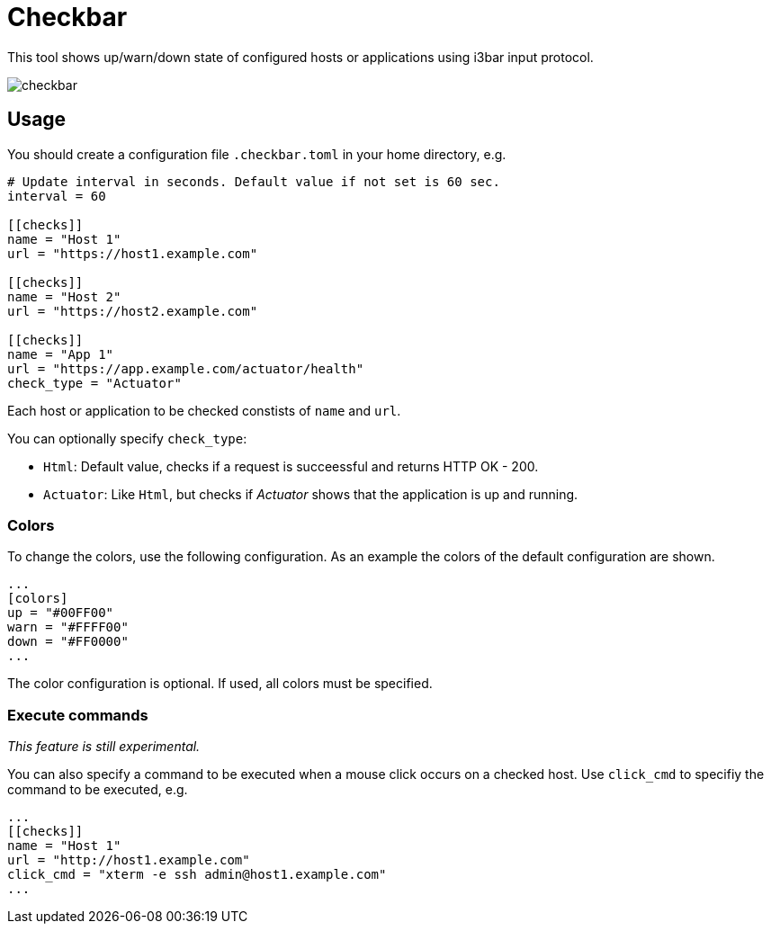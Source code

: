 = Checkbar

This tool shows up/warn/down state of configured hosts or applications using i3bar input protocol.

image::checkbar.png[]

== Usage

You should create a configuration file `.checkbar.toml` in your home directory, e.g.

----
# Update interval in seconds. Default value if not set is 60 sec.
interval = 60

[[checks]]
name = "Host 1"
url = "https://host1.example.com"

[[checks]]
name = "Host 2"
url = "https://host2.example.com"

[[checks]]
name = "App 1"
url = "https://app.example.com/actuator/health"
check_type = "Actuator"
----

Each host or application to be checked constists of `name` and `url`.

You can optionally specify `check_type`:

* `Html`: Default value, checks if a request is succeessful and returns HTTP OK - 200.
* `Actuator`: Like `Html`, but checks if _Actuator_ shows that the application is up and running.

=== Colors

To change the colors, use the following configuration. As an example the colors of the default configuration are shown.

----
...
[colors]
up = "#00FF00"
warn = "#FFFF00"
down = "#FF0000"
...
----

The color configuration is optional. If used, all colors must be specified.

=== Execute commands

_This feature is still experimental._

You can also specify a command to be executed when a mouse click occurs on a checked host.
Use `click_cmd` to specifiy the command to be executed, e.g.

----
...
[[checks]]
name = "Host 1"
url = "http://host1.example.com"
click_cmd = "xterm -e ssh admin@host1.example.com"
...
----
